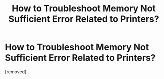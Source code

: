 #+TITLE: How to Troubleshoot Memory Not Sufficient Error Related to Printers?

* How to Troubleshoot Memory Not Sufficient Error Related to Printers?
:PROPERTIES:
:Author: printerhelpdesk
:Score: 1
:DateUnix: 1552635085.0
:DateShort: 2019-Mar-15
:FlairText: Discussion
:END:
[removed]

